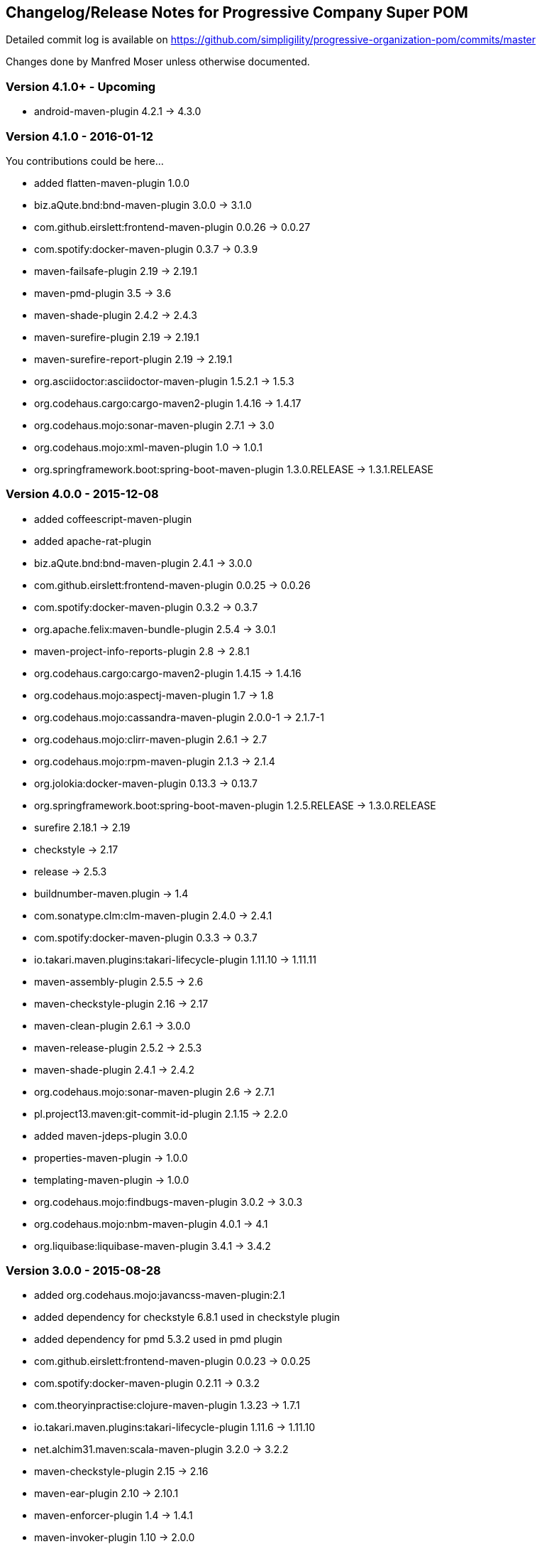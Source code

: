 == Changelog/Release Notes for Progressive Company Super POM

Detailed commit log is available on
https://github.com/simpligility/progressive-organization-pom/commits/master

Changes done by Manfred Moser unless otherwise documented. 

=== Version 4.1.0+ - Upcoming

* android-maven-plugin 4.2.1 -> 4.3.0

=== Version 4.1.0 - 2016-01-12

You contributions could be here... 

* added flatten-maven-plugin 1.0.0
* biz.aQute.bnd:bnd-maven-plugin  3.0.0 -> 3.1.0
* com.github.eirslett:frontend-maven-plugin 0.0.26 -> 0.0.27
* com.spotify:docker-maven-plugin  0.3.7 -> 0.3.9
* maven-failsafe-plugin 2.19 -> 2.19.1
* maven-pmd-plugin  3.5 -> 3.6
* maven-shade-plugin  2.4.2 -> 2.4.3
* maven-surefire-plugin 2.19 -> 2.19.1
* maven-surefire-report-plugin 2.19 -> 2.19.1
* org.asciidoctor:asciidoctor-maven-plugin 1.5.2.1 -> 1.5.3
* org.codehaus.cargo:cargo-maven2-plugin 1.4.16 -> 1.4.17
* org.codehaus.mojo:sonar-maven-plugin 2.7.1 -> 3.0
* org.codehaus.mojo:xml-maven-plugin 1.0 -> 1.0.1
* org.springframework.boot:spring-boot-maven-plugin  1.3.0.RELEASE -> 1.3.1.RELEASE

=== Version 4.0.0 - 2015-12-08

* added coffeescript-maven-plugin
* added apache-rat-plugin
* biz.aQute.bnd:bnd-maven-plugin 2.4.1 -> 3.0.0
* com.github.eirslett:frontend-maven-plugin 0.0.25 -> 0.0.26
* com.spotify:docker-maven-plugin 0.3.2 -> 0.3.7
* org.apache.felix:maven-bundle-plugin 2.5.4 -> 3.0.1
* maven-project-info-reports-plugin 2.8 -> 2.8.1
* org.codehaus.cargo:cargo-maven2-plugin 1.4.15 -> 1.4.16
* org.codehaus.mojo:aspectj-maven-plugin 1.7 -> 1.8
* org.codehaus.mojo:cassandra-maven-plugin 2.0.0-1 -> 2.1.7-1
* org.codehaus.mojo:clirr-maven-plugin 2.6.1 -> 2.7
* org.codehaus.mojo:rpm-maven-plugin 2.1.3 -> 2.1.4
* org.jolokia:docker-maven-plugin 0.13.3 -> 0.13.7
* org.springframework.boot:spring-boot-maven-plugin  1.2.5.RELEASE -> 1.3.0.RELEASE
* surefire 2.18.1 -> 2.19
* checkstyle -> 2.17
* release -> 2.5.3
* buildnumber-maven.plugin -> 1.4
* com.sonatype.clm:clm-maven-plugin 2.4.0 -> 2.4.1
* com.spotify:docker-maven-plugin 0.3.3 -> 0.3.7
* io.takari.maven.plugins:takari-lifecycle-plugin 1.11.10 -> 1.11.11
* maven-assembly-plugin 2.5.5 -> 2.6
* maven-checkstyle-plugin 2.16 -> 2.17
* maven-clean-plugin 2.6.1 -> 3.0.0
* maven-release-plugin 2.5.2 -> 2.5.3
* maven-shade-plugin  2.4.1 -> 2.4.2
* org.codehaus.mojo:sonar-maven-plugin 2.6 -> 2.7.1
* pl.project13.maven:git-commit-id-plugin 2.1.15 -> 2.2.0
* added maven-jdeps-plugin 3.0.0
* properties-maven-plugin -> 1.0.0
* templating-maven-plugin -> 1.0.0
* org.codehaus.mojo:findbugs-maven-plugin 3.0.2 -> 3.0.3
* org.codehaus.mojo:nbm-maven-plugin  4.0.1 -> 4.1
* org.liquibase:liquibase-maven-plugin 3.4.1 -> 3.4.2


=== Version 3.0.0 - 2015-08-28

* added  org.codehaus.mojo:javancss-maven-plugin:2.1 
* added dependency for checkstyle 6.8.1 used in checkstyle plugin
* added dependency for pmd 5.3.2 used in pmd plugin
* com.github.eirslett:frontend-maven-plugin 0.0.23 -> 0.0.25
* com.spotify:docker-maven-plugin 0.2.11 -> 0.3.2
* com.theoryinpractise:clojure-maven-plugin 1.3.23 -> 1.7.1
* io.takari.maven.plugins:takari-lifecycle-plugin 1.11.6 -> 1.11.10
* net.alchim31.maven:scala-maven-plugin 3.2.0 -> 3.2.2
* maven-checkstyle-plugin 2.15 -> 2.16
* maven-ear-plugin 2.10 -> 2.10.1
* maven-enforcer-plugin 1.4 -> 1.4.1
* maven-invoker-plugin 1.10 -> 2.0.0
* maven-pmd-plugin 3.4 -> 3.5
* maven-shade-plugin 2.3 -> 2.4.1
* org.asciidoctor:asciidoctor-maven-plugin 1.5.2 -> 1.5.2.1
* org.codehaus.cargo:cargo-maven2-plugin 1.4.13 -> 1.4.15
* org.codehaus.mojo:findbugs-maven-plugin 3.0.1 -> 3.0.2
* org.codehaus.mojo:jaxb2-maven-plugin 2.1 -> 2.2
* org.codehaus.mojo:nbm-maven-plugin 3.14 -> 4.0.1
* org.gaul:modernizer-maven-plugin 1.3.0 -> 1.4.0
* org.jolokia:docker-maven-plugin 0.11.5 -> 0.13.3
* org.liquibase:liquibase-maven-plugin 3.3.5 -> 3.4.1
* org.sonatype.plugins:nexus-m2settings-maven-plugin 1.6.5 -> 1.6.6
* org.sonatype.plugins:nexus-staging-maven-plugin 1.6.5 -> 1.6.6
* org.springframework.boot:spring-boot-maven-plugin 1.2.4.RELEASE -> 1.2.5.RELEASE

=== Version 2.5.0 - 2015-06-09

* added external.atlassian.jgitflow:jgitflow-maven-plugin:1.0-m4.3
* io.takari.maven.plugins:takari-lifecycle-plugin 1.10.3 -> 1.11.3
* org.springframework.boot:spring-boot-maven-plugin  1.2.2.RELEASE -> 1.2.3.RELEASE
* com.sonatype.clm:clm-maven-plugin 2.3.0-02 -> 2.4.0
* maven-javadoc-plugin 2.10.2 -> 2.10.3
* org.codehaus.mojo:appassembler-maven-plugin 1.9 -> 1.10
* com.github.github:site-maven-plugin 0.11 -> 0.12
* com.github.marschall:jdeps-maven-plugin 0.3.1 -> 0.4.0
* com.github.maven-nar:nar-maven-plugin 3.2.2 -> 3.2.3
* com.simpligility.maven.plugins:android-maven-plugin 4.1.1 -> 4.2.1
* external.atlassian.jgitflow:jgitflow-maven-plugin 1.0-m4.3 -> 1.0-m5.1
* io.takari.maven.plugins:takari-lifecycle-plugin 1.11.3 -> 1.11.6
* org.apache.felix:maven-bundle-plugin 2.5.3 -> 2.5.4
* maven-assembly-plugin 2.5.3 -> 2.5.5
* maven-release-plugin 2.5.1 -> 2.5.2
* org.codehaus.mojo:jaxb2-maven-plugin 1.6 -> 2.1
* org.codehaus.mojo:rpm-maven-plugin 2.1.2 -> 2.1.3
* org.codehaus.mojo:sonar-maven-plugin 2.5 -> 2.6
* org.codehaus.mojo:versions-maven-plugin2.1 -> 2.2
* org.jacoco:jacoco-maven-plugin  0.7.4.201502262128 -> 0.7.5.201505241946
* org.jolokia:docker-maven-plugin 0.11.2 -> 0.11.5
* org.liquibase:liquibase-maven-plugin 3.3.2 -> 3.3.5
* org.springframework.boot:spring-boot-maven-plugin 1.2.3.RELEASE -> 1.2.4.RELEASE
* pl.project13.maven:git-commit-id-plugin 2.1.13 -> 2.1.15

=== Version 2.4.0 - 2015-03-30

* required Maven version upped to 3.2.1
* added org.apache.felix:maven-bundle-plugin 2.5.3
* added biz.aQute.bnd:bnd-maven-plugin:2.4.1
* cobertura-maven-plugin 2.6 -> 2.7
* com.github.eirslett:frontend-maven-plugin 0.0.20 -> 0.0.22
* com.github.github:site-maven-plugin 0.10 -> 0.11
* com.github.maven-nar:nar-maven-plugin 3.2.0 -> 3.2.2
* com.simpligility.maven.plugins:android-maven-plugin 4.0.0 -> 4.1.1
* com.sonatype.clm:clm-maven-plugin 2.2.4 -> 2.3.0-02
* io.takari.maven.plugins:takari-lifecycle-plugin 1.9.2 -> 1.10.3
* removed takari-plugin-testing-plugin, replaced by non-plugin approach
* maven-checkstyle-plugin 2.13 -> 2.14
* maven-dependency-plugin 2.9 -> 2.10
* maven-enforcer-plugin 1.3.1 -> 1.4
* maven-gpg-plugin 1.5 -> 1.6
* maven-jarsigner-plugin 1.3.2 -> 1.4
* maven-pdf-plugin 1.2 -> 1.3
* maven-pmd-plugin 3.3 -> 3.4
* maven-war-plugin 2.5 -> 2.6
* org.codehaus.cargo:cargo-maven2-plugin 1.4.11 -> 1.4.12
* org.codehaus.mojo:animal-sniffer-maven-plugin 1.13 -> 1.14
* org.codehaus.mojo:rpm-maven-plugin 2.1.1 -> 2.1.2
* org.codehaus.mojo:sonar-maven-plugin 2.4 -> 2.5
* org.codehaus.mojo:tidy-maven-plugin 1.0-alpha-2 -> 1.0-beta-1
* org.jacoco:jacoco-maven-plugin 0.7.2.201409121644 -> 0.7.4.201502262128
* org.liquibase:liquibase-maven-plugin 3.3.1 -> 3.3.2
* maven-compiler-plugin 3.2 -> 3.3
* maven-invoker-plugin 1.9 -> 1.10
* maven-scm-plugin  1.9.2 -> 1.9.4
* org.codehaus.groovy:groovy-eclipse-compiler 2.9.1-01 -> 2.9.2-01

Contributions from 
* Manfred Moser http://www.simpligilty.com
** various commits
* Raphael Ackermann https://github.com/rtack
** see https://github.com/simpligility/progressive-organization-pom/pull/19
** see https://github.com/simpligility/progressive-organization-pom/pull/18
** see https://github.com/simpligility/progressive-organization-pom/pull/17
* Slawek Jaranowski https://github.com/slawekjaranowski
** see https://github.com/simpligility/progressive-organization-pom/pull/16


=== Version 2.3.0 - released 2015-01-05

* added  org.jolokia:docker-maven-plugin
* added frontend-maven-plugin 0.0.20
* animal-sniffer-maven-plugin 1.12 -> 1.13
** see https://github.com/simpligility/progressive-organization-pom/pull/14
** contributed by Raphael Ackermann https://github.com/rtack
* license-maven-plugin  1.7 -> 1.8
* liquibase-maven-plugin 3.3.0 -> 3.3.1
* maven-assembly-plugin 2.5.2 -> 2.5.3
* asciidoctor-maven-plugin 1.5.0 -> 1.5.2
* rpm-maven-plugin 2.1 -> 2.1.1
* wagon-maven-plugin 1.0-beta-5 -> 1.0
* added modernizer-maven-plugin 1.2.0
* maven-ear-plugin 2.9.1 -> 2.10, maven-plugin-plugin 3.3 -> 3.4, modernizer-maven-plugin 1.2.0 -> 1.2.2
** https://github.com/simpligility/progressive-organization-pom/pull/15
** contributed by Raphael Ackermann https://github.com/rtack
* maven-project-info-reports-plugin 2.7 -> 2.8
* groovy-eclipse-compiler 2.9.0-01 -> 2.9.1-01

=== Version 2.2.0 - released 2014-11-28

* changed groupId of android-maven-plugin to new com.simpligility.maven.plugins and version to 4.0.0
* takari-lifecycle-plugin 1.8.4 -> 1.8.5
* takari-plugin-testing-plugin 1.8.4 -> 1.8.5
* maven-assembly-plugin 2.5 -> 2.5.2
* maven-clean-plugin 2.6 -> 2.6.1
* maven-failsafe-plugin 2.17 -> 2.18
* maven-pmd-plugin 3.2 -> 3.3
* maven-surefire-plugin 2.17 -> 2.18
* maven-surefire-report-plugin 2.17 -> 2.18
* org.codehaus.cargo:cargo-maven2-plugin 1.4.10 -> 1.4.11
* animal-sniffer-maven-plugin 1.11 -> 1.12
* appassembler-maven-plugin 1.8.1 -> 1.9
* gwt-maven-plugin 2.6.1 -> 2.7.0
* rpm-maven-plugin 2.1-alpha-4 -> 2.1
* liquibase-maven-plugin 3.2.2 -> 3.3.0

=== Version 2.1.1 - released 2014-10-29

* downgraded maven-clean-plugin to 2.6 since 2.6.1 was only staged, but not released

=== Version 2.1.0 - released 2014-10-28

* added takari lifecycle plugin 1.8.4
* added takari plugin testing plugin 1.8.4
* android-maven-plugin 4.0.0-rc.1 -> 4.0.0-rc.2
* maven-assembly-plugin 2.4.1 -> 2.5
* maven-clean-plugin 2.6 -> 2.6.1
* maven-jxr-plugin 2.4 -> 2.5

=== Version 2.0.0 - released 2014-10-16

* com.github.github:site-maven-plugin 0.9 -> 0.10
* com.github.maven-nar:nar-maven-plugin  3.1.0 -> 3.2.0
* com.jayway.maven.plugins.android.generation2:android-maven-plugin  3.9.0-rc.2 -> 4.0.0-rc.1
* com.sonatype.clm:clm-maven-plugin 2.2.1-01 -> 2.2.4
* maven-assembly-plugin 2.4 -> 2.4.1
* maven-changes-plugin 2.10 -> 2.11
* maven-checkstyle-plugin 2.12.1 -> 2.13
* maven-clean-plugin 2.5 -> 2.6
* maven-compiler-plugin 3.1 -> 3.2
* maven-dependency-plugin  2.8 -> 2.9
* maven-deploy-plugin  2.8.1 -> 2.8.2
* maven-install-plugin  2.5.1 -> 2.5.2
* maven-javadoc-plugin  2.9.1 -> 2.10.1
* maven-pmd-plugin  3.1 -> 3.2
* maven-rar-plugin  2.3 -> 2.4
* maven-release-plugin 2.5 -> 2.5.1
* maven-resources-plugin  2.6 -> 2.7
* maven-scm-plugin  1.9 -> 1.9.2
* maven-source-plugin  2.3 -> 2.4
* maven-war-plugin  2.4 -> 2.5
* org.asciidoctor:asciidoctor-maven-plugin  0.1.4 -> 1.5.0
* org.codehaus.cargo:cargo-maven2-plugin  1.4.8 -> 1.4.10
* org.codehaus.groovy:groovy-eclipse-compiler 2.8.0-01 -> 2.9.0-01
* org.codehaus.mojo:aspectj-maven-plugin  1.6 -> 1.7
* org.codehaus.mojo:build-helper-maven-plugin  1.9 -> 1.9.1
* org.codehaus.mojo:exec-maven-plugin  1.3.1 -> 1.3.2
* org.codehaus.mojo:findbugs-maven-plugin  2.5.4 -> 3.0.0
* org.codehaus.mojo:nbm-maven-plugin  3.13.3 -> 3.14
* org.jacoco:jacoco-maven-plugin  0.7.1.201405082137 -> 0.7.2.201409121644
* org.jfrog.buildinfo:artifactory-maven-plugin  2.2.1 -> 2.3.0
* org.liquibase:liquibase-maven-plugin  3.2.1 -> 3.2.2
* org.sonatype.plugins:nexus-m2settings-maven-plugin  1.6.2 -> 1.6.5
* org.sonatype.plugins:nexus-staging-maven-plugin 1.6.2 -> 1.6.5

=== Version 1.5.1  - released 2014-07-23

* maven-scm-plugin 1.10 -> 1.9 - version 1.10 was wrong

=== Version 1.5.0 - released 2014-07-18

* added jdepend-maven-plugin:2.0
* nar-maven-plugin  3.0.0 -> 3.1.0
* android-maven-plugin  3.8.2 -> 3.9.0-rc.2
* clm-maven-plugin 2.2.0 -> 2.2.1-01
* clojure-maven-plugin 1.3.20 -> 1.3.23
* scala-maven-plugin 3.1.6 -> 3.2.0
* maven-ear-plugin 2.9 -> 2.9.1
* maven-invoker-plugin 1.8 -> 1.9
* maven-jar-plugin 2.4 -> 2.5
* maven-scm-plugin 1.9 -> 1.10
* maven-scm-publish-plugin 1.0 -> 1.1
* maven-site-plugin 3.3 -> 3.4
* maven-source-plugin 2.2.1 -> 2.3
* appassembler-maven-plugin 1.8 -> 1.8.1
* build-helper-maven-plugin 1.8 -> 1.9
* exec-maven-plugin 1.3 -> 1.3.1
* findbugs-maven-plugin 2.5.3 -> 2.5.4
* gwt-maven-plugin 2.6.0 -> 2.6.1
* nbm-maven-plugin 3.13 -> 3.13.3
* sonar-maven-plugin 2.2 -> 2.4
* jacoco-maven-plugin  0.7.0.201403182114 -> 0.7.1.201405082137
* liquibase-maven-plugin 3.1.1 -> 3.2.1
* nexus-m2settings-maven-plugin 1.6.1 -> 1.6.2
* nexus-staging-maven-plugin 1.6.1 -> 1.6.2

=== Version 1.4.0 - released 2014-05-09

* animal-sniffer-maven-plugin 1.10 -> 1.11
* maven-jarsigner-plugin 1.3.1 -> 1.3.2
* added maven-scm-publish-plugin 1.0
* clojure-maven-plugin 1.3.19 -> 1.3.20
* maven-changes-plugin 2.9 -> 2.10
* maven-checkstyle-plugin 2.12 -> 2.12.1
* cargo-maven2-plugin 1.4.7 -> 1.4.8
* appassembler-maven-plugin 1.7 -> 1.8
* jacoco-maven-plugin  0.6.5.201403032054 -> 0.7.0.201403182114
* jarjar-maven-plugin 1.8 -> 1.9
* nexus-m2settings-maven-plugin 1.6 -> 1.6.1
* nexus-staging-maven-plugin 1.6 -> 1.6.1
* maven-plugin-plugin 3.2 -> 3.3
* maven-shade-plugin 2.2 -> 2.3
* org.codehaus.mojo:buildnumber-maven-plugin 1.2 -> 1.3
* org.codehaus.mojo:exec-maven-plugin  1.2.1 -> 1.3
* org.codehaus.mojo:keytool-maven-plugin 1.4 -> 1.5
* org.codehaus.mojo:license-maven-plugin 1.6 -> 1.7
* org.codehaus.mojo:rpm-maven-plugin 2.1-alpha-3 -> 2.1-alpha-4


=== Version 1.3.0 - released 2014-03-17

* clojure-maven-plugin  1.3.18 -> 1.3.19
* maven-gpg-plugin 1.4 -> 1.5
* maven-checkstyle-plugin 2.11 -> 2.12
* maven-failsafe-plugin 2.16 -> 2.17
* maven-surefire-plugin 2.16 -> 2.17
* maven-surefire-report-plugin 2.16 -> 2.17
* maven-pmd-plugin 3.0.1 -> 3.1
* maven-release-plugin 2.4.2 -> 2.5
* cargo-maven2-plugin 1.4.6 -> 1.4.7
* gwt-maven-plugin 2.5.1 -> 2.6.0
* jaxb2-maven-plugin 1.5 -> 1.6
* truezip-maven-plugin 1.1 -> 1.2
* wagon-maven-plugin 1.0-beta-4 -> 1.0-beta-5
* jacoco-maven-plugin 0.6.4.201312101107 -> 0.6.5.201403032054
* nexus-m2settings-maven-plugin 1.5.1 -> 1.6
* nexus-staging-maven-plugin 1.5.1 -> 1.6
* added clm-maven-plugin 2.2.0
* added artifactory-maven-plugin 2.2.1

=== Version 1.2.0 - released 2014-01-23

* added enforcer check for Maven version
** see https://github.com/simpligility/progressive-organization-pom/pull/9 
** contributed by Karl Heinz Marbaise
* updated maven-jxr-plugin 2.3 -> 2.4
* updated aspectj-maven-plugin 1.5 -> 1.6
* updated android-maven-plugin  3.8.1 -> 3.8.2
* clojure-maven-plugin 1.3.17 -> 1.3.18
* maven-scm-plugin  1.8.1 -> 1.9
* asciidoctor-maven-plugin 0.1.3.1 -> 0.1.4
* cargo-maven2-plugin 1.4.5 -> 1.4.6
* animal-sniffer-maven-plugin 1.9 -> 1.10
* appassembler-maven-plugin 1.6 -> 1.7
* org.codehaus.mojo:cassandra-maven-plugin  1.2.1-1 -> 2.0.0-1
* keytool-maven-plugin 1.3 -> 1.4
* license-maven-plugin 1.5 -> 1.6
* nbm-maven-plugin 3.11.1 -> 3.13
* sqlj-maven-plugin 1.2 -> 1.3
* was6-maven-plugin 1.2 -> 1.2.1
* jacoco-maven-plugin  0.6.3.201306030806 -> 0.6.4.201312101107
* org.liquibase:liquibase-maven-plugin 3.0.7 -> 3.1.1

=== Version 1.1.0 - released 2013-12-02

* gitignore patterns for IntelliJ IDEA
* updated com.github.github:site-maven-plugin to 0.9
* updated android-maven-plugin to 3.8.0
* updated scala-maven-plugin to 3.1.6
* updated maven-checkstyle-plugin 2.11
* updated maven-deploy-plugin to 2.8.1
* updated maven-install-plugin to 2.5.1
* updated maven-release-plugin to 2.4.2
* updated maven-shade-plugin to 2.2
* updated tomcat6-maven-plugin to 2.2
* updated tomcat7-maven-plugin to 2.2
* updated cargo-maven2-plugin to 1.4.5
* updated appassembler-maven-plugin to 1.6
* updated clirr-maven-plugin to 2.6.1
* updated findbugs-maven-plugin to 2.5.3
* updated sonar-maven-plugin to 2.2
* updated sqlj-maven-plugin to 1.2
* updated liquibase-maven-plugin to 3.0.7
* added jacoco-maven-plugin
* updated nexus-m2settings-maven-plugin 1.4.8 -> 1.5.1
* updated nexus-staging-maven-plugin 1.4.8 -> 1.5.1
* updated Maven version to 3.1.1 (since Android Maven Plugin needs it)

=== Version 1.0.0 - released 2013-09-27

* officially announced release, switching to full changelog and versioning now

=== Version 0.8.0

* renamed to progressive-organization-pom
* added scala plugin
* added asciidoctor plugin
* removed nexus maven plugin (deprecated) 
* added liquibase plugin

=== Version 0.7.0

* added wagon plugin
* a bunch of updates to plugins
* added templating plugin

=== Version 0.6.0

* upgraded a few plugins for upcoming Maven 3.1
* fixed wrong pmd plugin version

=== Version 0.5.0

=== Version 0.3.1

* surefire upgrade from 2.12.4 to 2.13
* codenarc upgrade from 0.17-2 to 0.18-1
* nexus-staging-maven-plugin upgrade from 1.2 to 1.3
* rmic-maven-plugin upgrade to 1.2.0 to 1.2.1
* changed to use nexus-staging-maven-plugin for deployment to ossrh

=== Version <= 0.2.0,  prior to 2013 

* created project
* added all apache and codehaus plugins 
* added a bunch of other plugins
* added license, changelog, readme and so on
* started using project for android-maven-plugin,
  maven-android-sdk-deployer and ksoap2-android
* set up for pushing to Central 
* multiple 0.x releases


